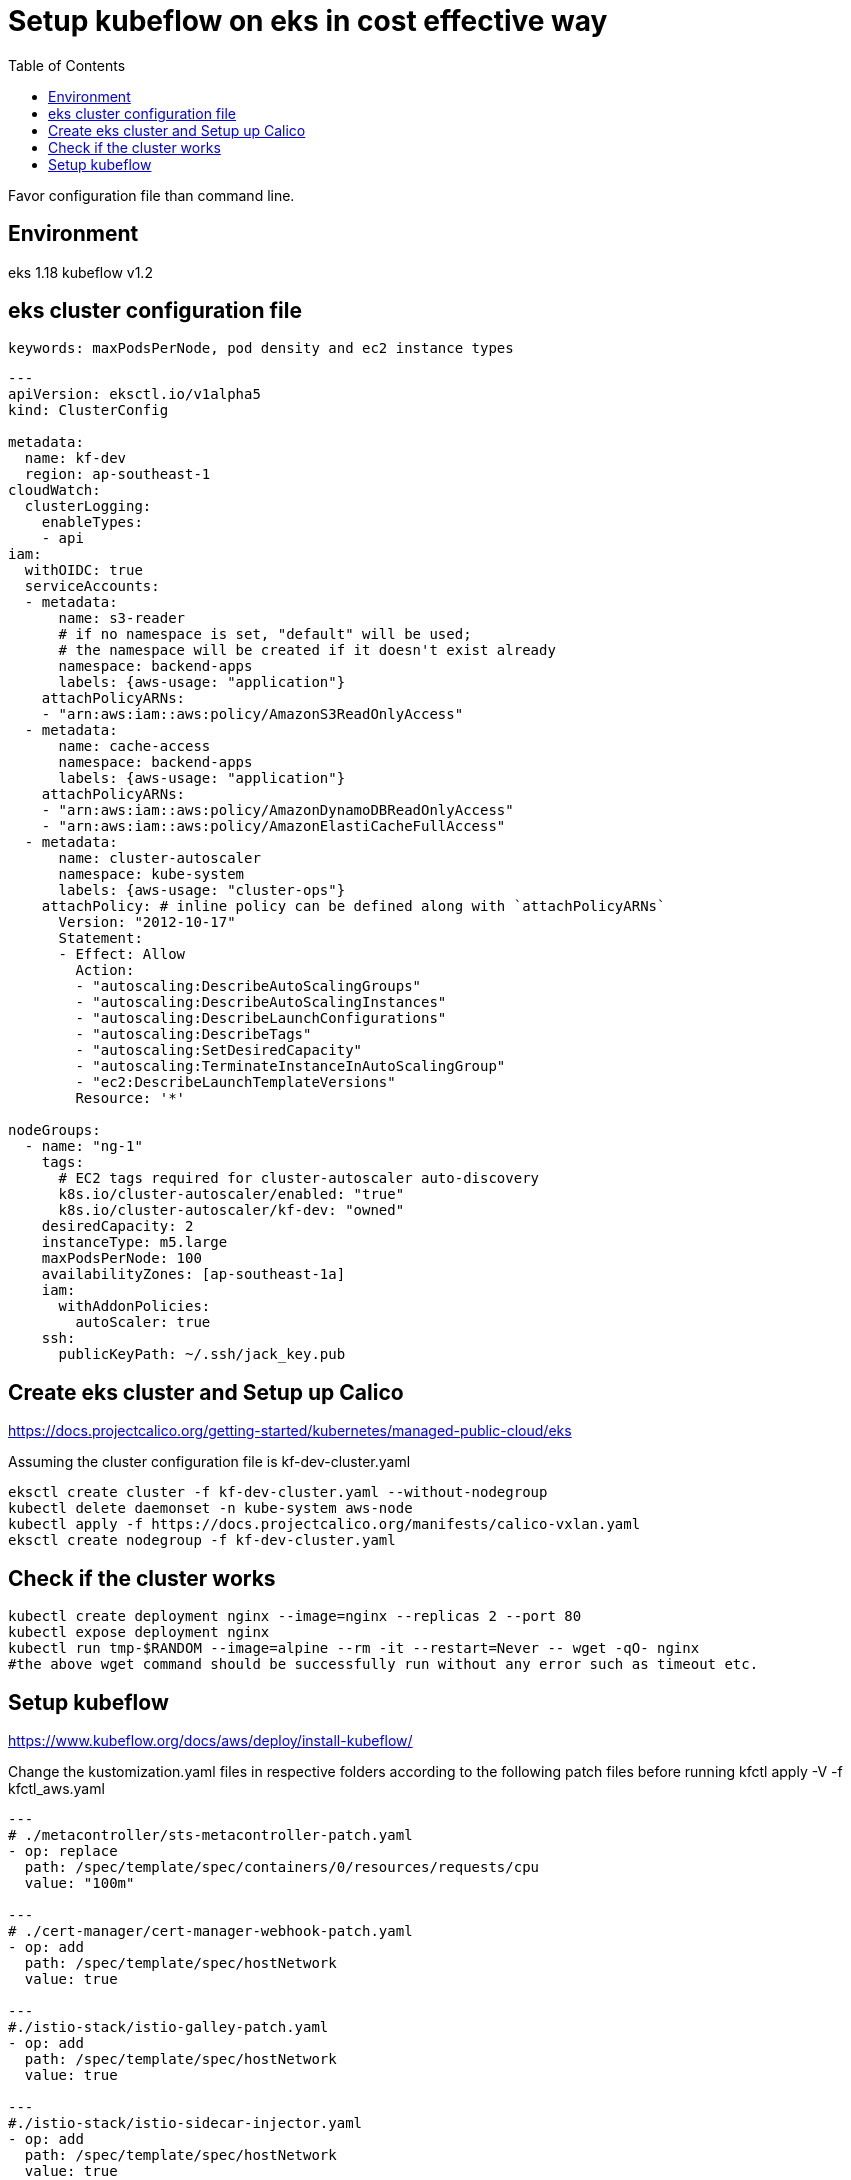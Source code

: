 = Setup kubeflow on eks in cost effective way
:TOC:

Favor configuration file than command line. 

== Environment

eks 1.18
kubeflow v1.2

[#eks-cluster-cfg-file]
==  eks cluster configuration file
 
 keywords: maxPodsPerNode, pod density and ec2 instance types
 
[source, yaml]
----

---
apiVersion: eksctl.io/v1alpha5
kind: ClusterConfig

metadata:
  name: kf-dev
  region: ap-southeast-1
cloudWatch:
  clusterLogging:
    enableTypes:
    - api
iam:
  withOIDC: true
  serviceAccounts:
  - metadata:
      name: s3-reader
      # if no namespace is set, "default" will be used;
      # the namespace will be created if it doesn't exist already
      namespace: backend-apps
      labels: {aws-usage: "application"}
    attachPolicyARNs:
    - "arn:aws:iam::aws:policy/AmazonS3ReadOnlyAccess"
  - metadata:
      name: cache-access
      namespace: backend-apps
      labels: {aws-usage: "application"}
    attachPolicyARNs:
    - "arn:aws:iam::aws:policy/AmazonDynamoDBReadOnlyAccess"
    - "arn:aws:iam::aws:policy/AmazonElastiCacheFullAccess"
  - metadata:
      name: cluster-autoscaler
      namespace: kube-system
      labels: {aws-usage: "cluster-ops"}
    attachPolicy: # inline policy can be defined along with `attachPolicyARNs`
      Version: "2012-10-17"
      Statement:
      - Effect: Allow
        Action:
        - "autoscaling:DescribeAutoScalingGroups"
        - "autoscaling:DescribeAutoScalingInstances"
        - "autoscaling:DescribeLaunchConfigurations"
        - "autoscaling:DescribeTags"
        - "autoscaling:SetDesiredCapacity"
        - "autoscaling:TerminateInstanceInAutoScalingGroup"
        - "ec2:DescribeLaunchTemplateVersions"
        Resource: '*'

nodeGroups:
  - name: "ng-1"
    tags:
      # EC2 tags required for cluster-autoscaler auto-discovery
      k8s.io/cluster-autoscaler/enabled: "true"
      k8s.io/cluster-autoscaler/kf-dev: "owned"
    desiredCapacity: 2
    instanceType: m5.large
    maxPodsPerNode: 100
    availabilityZones: [ap-southeast-1a]
    iam:
      withAddonPolicies:
        autoScaler: true
    ssh:
      publicKeyPath: ~/.ssh/jack_key.pub
      
----
 
== Create eks cluster and Setup up Calico

https://docs.projectcalico.org/getting-started/kubernetes/managed-public-cloud/eks

Assuming the cluster configuration file is kf-dev-cluster.yaml

[source, bash]
----
eksctl create cluster -f kf-dev-cluster.yaml --without-nodegroup
kubectl delete daemonset -n kube-system aws-node
kubectl apply -f https://docs.projectcalico.org/manifests/calico-vxlan.yaml
eksctl create nodegroup -f kf-dev-cluster.yaml
----

== Check if the cluster works

[source, bash]
----
kubectl create deployment nginx --image=nginx --replicas 2 --port 80
kubectl expose deployment nginx
kubectl run tmp-$RANDOM --image=alpine --rm -it --restart=Never -- wget -qO- nginx
#the above wget command should be successfully run without any error such as timeout etc.
----

== Setup kubeflow

https://www.kubeflow.org/docs/aws/deploy/install-kubeflow/

Change the kustomization.yaml files in respective folders according to the following patch files before running kfctl apply -V -f kfctl_aws.yaml


[source, yaml]
----
---
# ./metacontroller/sts-metacontroller-patch.yaml
- op: replace
  path: /spec/template/spec/containers/0/resources/requests/cpu
  value: "100m"
  
---
# ./cert-manager/cert-manager-webhook-patch.yaml
- op: add
  path: /spec/template/spec/hostNetwork
  value: true

---
#./istio-stack/istio-galley-patch.yaml
- op: add
  path: /spec/template/spec/hostNetwork
  value: true

---
#./istio-stack/istio-sidecar-injector.yaml
- op: add
  path: /spec/template/spec/hostNetwork
  value: true
 
---
#./istio-stack/istio-telemetry-patch.yaml

- op: replace
  path: /spec/template/spec/containers/0/resources/requests/cpu
  value: "100m"
  
---
# ./istio-stack/istio-pilot-patch.yaml

- op: replace
  path: /spec/template/spec/containers/0/resources/requests/cpu
  value: "100m"

----
